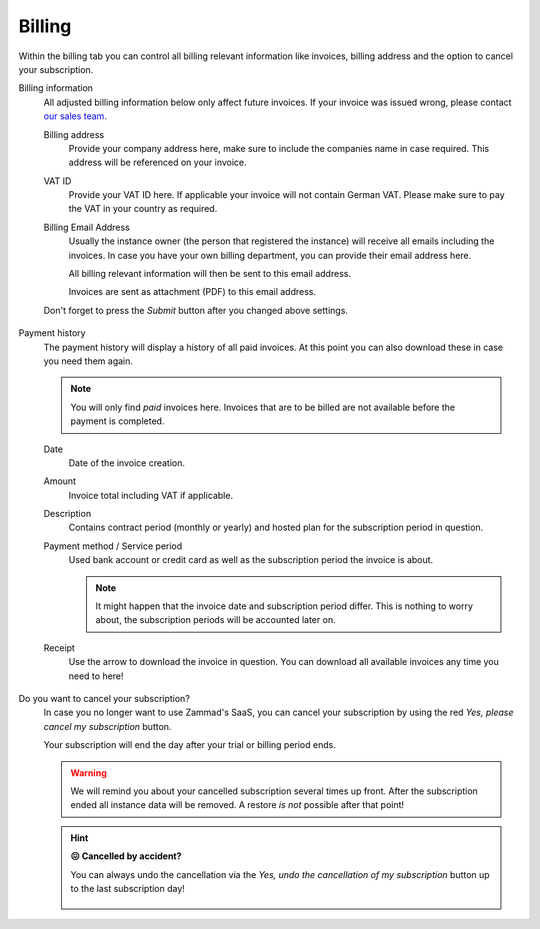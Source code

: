 Billing
=======

Within the billing tab you can control all billing relevant information
like invoices, billing address and the option to cancel your subscription.

Billing information
   All adjusted billing information below only affect future invoices.
   If your invoice was issued wrong, please contact
   `our sales team <https://zammad.com/en/company/contact>`_.

   Billing address
      Provide your company address here, make sure to include the companies name
      in case required. This address will be referenced on your invoice.

   VAT ID
      Provide your VAT ID here. If applicable your invoice will not contain
      German VAT. Please make sure to pay the VAT in your country as required.

   Billing Email Address
      Usually the instance owner (the person that registered the instance) will
      receive all emails including the invoices. In case you have your own
      billing department, you can provide their email address here.

      All billing relevant information will then be sent to this email address.

      Invoices are sent as attachment (PDF) to this email address.

   Don't forget to press the *Submit* button after you changed above settings.

   .. figure:: /images/system/subscription/billing-information.png
      :alt: Screenshot showing options for billing information within the
            subscription menu

Payment history
   The payment history will display a history of all paid invoices.
   At this point you can also download these in case you need them again.

   .. note::

      You will only find *paid* invoices here.
      Invoices that are to be billed are not available before the payment
      is completed.

   Date
      Date of the invoice creation.

   Amount
      Invoice total including VAT if applicable.

   Description
      Contains contract period (monthly or yearly) and hosted plan for the
      subscription period in question.

   Payment method / Service period
      Used bank account or credit card as well as the subscription period the
      invoice is about.

      .. note::

         It might happen that the invoice date and subscription period differ.
         This is nothing to worry about, the subscription periods will be
         accounted later on.

   Receipt
      Use the arrow to download the invoice in question. You can download all
      available invoices any time you need to here!

   .. figure:: /images/system/subscription/payment-history.png
      :alt: Screenshot showing payment history of a hosted instance

Do you want to cancel your subscription?
   In case you no longer want to use Zammad's SaaS, you can cancel your
   subscription by using the red *Yes, please cancel my subscription* button.

   Your subscription will end the day after your trial or billing period ends.

   .. warning::

      We will remind you about your cancelled subscription several times up
      front. After the subscription ended all instance data will be removed.
      A restore *is not* possible after that point!

   .. figure:: /images/system/subscription/cancel-hosted-subscription.gif
      :alt: Screencast showing how to cancel a subscription

   .. hint:: **😖 Cancelled by accident?**

      You can always undo the cancellation via the
      *Yes, undo the cancellation of my subscription* button up to the last
      subscription day!

      .. figure:: /images/system/subscription/undo-cancellation.png
         :alt: Screenshot showing a red button to cancel the subscription
               cancellation
